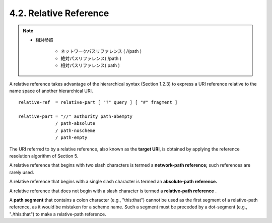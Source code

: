 4.2.  Relative Reference
------------------------------------

.. note::

    - 相対参照

        - ネットワークパスリファレンス ( //path )
        - 絶対パスリファレンス( /path )
        - 相対パスリファレンス( path ) 

A relative reference takes advantage of 
the hierarchical syntax (Section 1.2.3) 
to express a URI reference 
relative to the name space of another hierarchical URI.

::

   relative-ref  = relative-part [ "?" query ] [ "#" fragment ]

   relative-part = "//" authority path-abempty
                 / path-absolute
                 / path-noscheme
                 / path-empty

The URI referred to by a relative reference, 
also known as the **target URI**, 
is obtained by applying the reference resolution algorithm of Section 5.

A relative reference that 
begins with two slash characters is termed a **network-path reference;** 
such references are rarely used.  

A relative reference that begins with a single slash character is
termed an **absolute-path reference.**  

A relative reference that does not begin with a slash character is termed a **relative-path reference** .

A **path segment** that contains a colon character 
(e.g., "this:that")
cannot be used as the first segment of a relative-path reference, 
as it would be mistaken for a scheme name.  
Such a segment must be preceded by a dot-segment (e.g., "./this:that") 
to make a relative-path reference.
